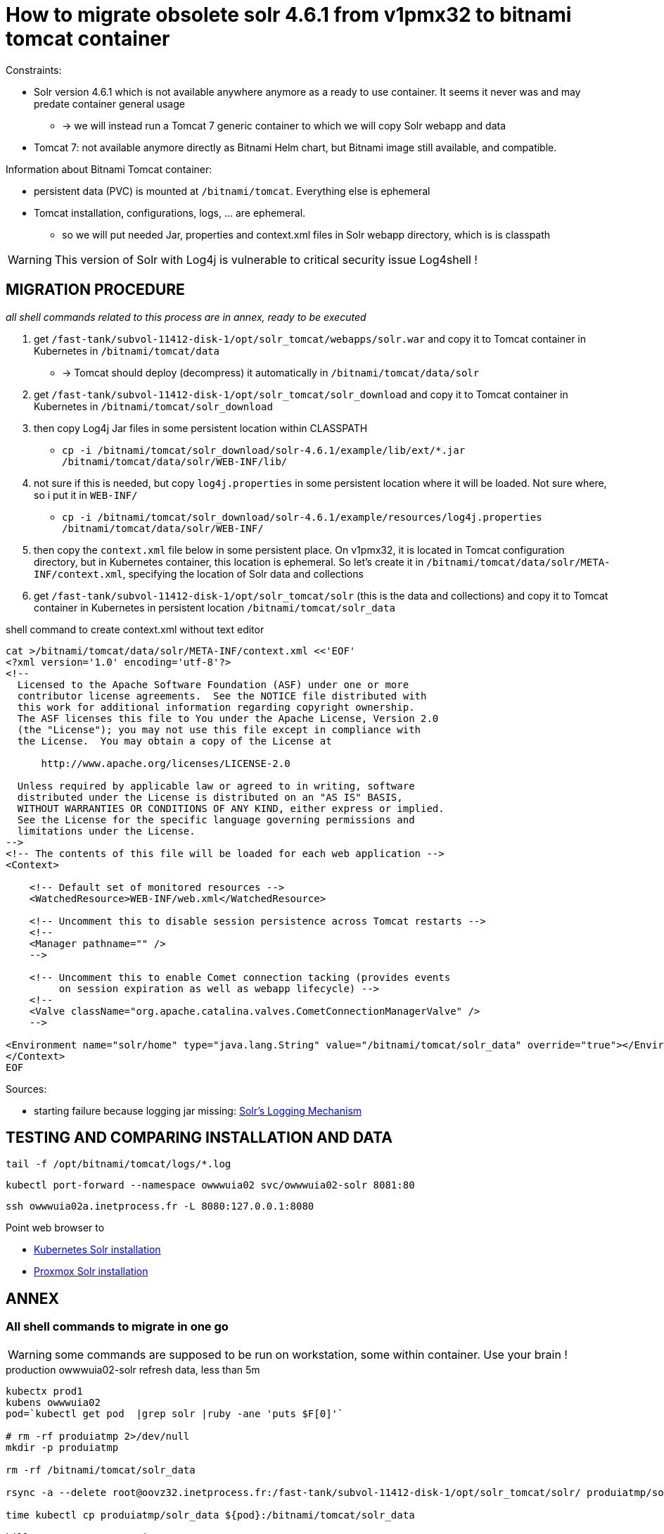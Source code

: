 = How to migrate obsolete solr 4.6.1 from v1pmx32 to bitnami tomcat container

Constraints:

* Solr version 4.6.1 which is not available anywhere anymore as a ready to use container. It seems it never was and may predate container general usage
    ** -> we will instead run a Tomcat 7 generic container to which we will copy Solr webapp and data
* Tomcat 7: not available anymore directly as Bitnami Helm chart, but Bitnami image still available, and compatible.

Information about Bitnami Tomcat container:

* persistent data (PVC) is mounted at `/bitnami/tomcat`. Everything else is ephemeral
* Tomcat installation, configurations, logs, ... are ephemeral.
    ** so we will put needed Jar, properties and context.xml files in Solr webapp directory, which is is classpath

WARNING: This version of Solr with Log4j is vulnerable to critical security issue Log4shell !


== MIGRATION PROCEDURE

_all shell commands related to this process are in annex, ready to be executed_

1. get `/fast-tank/subvol-11412-disk-1/opt/solr_tomcat/webapps/solr.war` and copy it to Tomcat container in Kubernetes in `/bitnami/tomcat/data`
    ** -> Tomcat should deploy (decompress) it automatically in `/bitnami/tomcat/data/solr`
1. get `/fast-tank/subvol-11412-disk-1/opt/solr_tomcat/solr_download` and copy it to Tomcat container in Kubernetes in `/bitnami/tomcat/solr_download`
1. then copy Log4j Jar files in some persistent location within CLASSPATH
    ** `cp -i /bitnami/tomcat/solr_download/solr-4.6.1/example/lib/ext/*.jar /bitnami/tomcat/data/solr/WEB-INF/lib/`
1. not sure if this is needed, but copy `log4j.properties` in some persistent location where it will be loaded. Not sure where, so i put it in `WEB-INF/`
    ** `cp -i /bitnami/tomcat/solr_download/solr-4.6.1/example/resources/log4j.properties /bitnami/tomcat/data/solr/WEB-INF/`
1. then copy the `context.xml` file below in some persistent place. On v1pmx32, it is located in Tomcat configuration directory, but in Kubernetes container, this location is ephemeral. So let's create it in `/bitnami/tomcat/data/solr/META-INF/context.xml`, specifying the location of Solr data and collections
1. get `/fast-tank/subvol-11412-disk-1/opt/solr_tomcat/solr` (this is the data and collections) and copy it to Tomcat container in Kubernetes in persistent location `/bitnami/tomcat/solr_data`

.shell command to create context.xml without text editor
[source,bash]
----
cat >/bitnami/tomcat/data/solr/META-INF/context.xml <<'EOF'
<?xml version='1.0' encoding='utf-8'?>
<!--
  Licensed to the Apache Software Foundation (ASF) under one or more
  contributor license agreements.  See the NOTICE file distributed with
  this work for additional information regarding copyright ownership.
  The ASF licenses this file to You under the Apache License, Version 2.0
  (the "License"); you may not use this file except in compliance with
  the License.  You may obtain a copy of the License at

      http://www.apache.org/licenses/LICENSE-2.0

  Unless required by applicable law or agreed to in writing, software
  distributed under the License is distributed on an "AS IS" BASIS,
  WITHOUT WARRANTIES OR CONDITIONS OF ANY KIND, either express or implied.
  See the License for the specific language governing permissions and
  limitations under the License.
-->
<!-- The contents of this file will be loaded for each web application -->
<Context>

    <!-- Default set of monitored resources -->
    <WatchedResource>WEB-INF/web.xml</WatchedResource>

    <!-- Uncomment this to disable session persistence across Tomcat restarts -->
    <!--
    <Manager pathname="" />
    -->

    <!-- Uncomment this to enable Comet connection tacking (provides events
         on session expiration as well as webapp lifecycle) -->
    <!--
    <Valve className="org.apache.catalina.valves.CometConnectionManagerValve" />
    -->

<Environment name="solr/home" type="java.lang.String" value="/bitnami/tomcat/solr_data" override="true"></Environment>
</Context>
EOF
----

Sources:

* starting failure because logging jar missing: https://cwiki.apache.org/confluence/display/solr/SolrLogging#SolrLogging-UsingtheexampleloggingsetupincontainersotherthanJetty[Solr's Logging Mechanism]


== TESTING AND COMPARING INSTALLATION AND DATA

[source,bash]
----
tail -f /opt/bitnami/tomcat/logs/*.log
----

[source,bash]
----
kubectl port-forward --namespace owwwuia02 svc/owwwuia02-solr 8081:80
----

[source,bash]
----
ssh owwwuia02a.inetprocess.fr -L 8080:127.0.0.1:8080
----

Point web browser to

* http://127.0.0.1:8081/solr/[Kubernetes Solr installation]
* http://127.0.0.1:8080/solr/[Proxmox Solr installation]


== ANNEX

=== All shell commands to migrate in one go

WARNING: some commands are supposed to be run on workstation, some within container. Use your brain !

.production owwwuia02-solr refresh data, less than 5m
[source,bash]
----
kubectx prod1
kubens owwwuia02
pod=`kubectl get pod  |grep solr |ruby -ane 'puts $F[0]'`

# rm -rf produiatmp 2>/dev/null
mkdir -p produiatmp

rm -rf /bitnami/tomcat/solr_data

rsync -a --delete root@oovz32.inetprocess.fr:/fast-tank/subvol-11412-disk-1/opt/solr_tomcat/solr/ produiatmp/solr_data/

time kubectl cp produiatmp/solr_data ${pod}:/bitnami/tomcat/solr_data

kill 1  # restart container
----

.production owwwuia02-solr complete procedure
[source,bash]
----
kubectx prod1
kubens owwwuia02
pod=`kubectl get pod  |grep solr |ruby -ane 'puts $F[0]'`

mkdir -p produiatmp

rsync -a --progress root@oovz32.inetprocess.fr:/fast-tank/subvol-11412-disk-1/opt/solr_tomcat/webapps/solr.war produiatmp/

time kubectl cp produiatmp/solr.war ${pod}:/bitnami/tomcat/data/solr.war

rsync -a  root@oovz32.inetprocess.fr:/fast-tank/subvol-11412-disk-1/opt/solr_tomcat/solr_download produiatmp/

time kubectl cp produiatmp/solr_download ${pod}:/bitnami/tomcat/solr_download

cp -i /bitnami/tomcat/solr_download/solr-4.6.1/example/lib/ext/*.jar /bitnami/tomcat/data/solr/WEB-INF/lib/

cp -i /bitnami/tomcat/solr_download/solr-4.6.1/example/resources/log4j.properties /bitnami/tomcat/data/solr/WEB-INF/

cat >/bitnami/tomcat/data/solr/META-INF/context.xml <<'EOF'
<?xml version='1.0' encoding='utf-8'?>
<!--
  Licensed to the Apache Software Foundation (ASF) under one or more
  contributor license agreements.  See the NOTICE file distributed with
  this work for additional information regarding copyright ownership.
  The ASF licenses this file to You under the Apache License, Version 2.0
  (the "License"); you may not use this file except in compliance with
  the License.  You may obtain a copy of the License at

      http://www.apache.org/licenses/LICENSE-2.0

  Unless required by applicable law or agreed to in writing, software
  distributed under the License is distributed on an "AS IS" BASIS,
  WITHOUT WARRANTIES OR CONDITIONS OF ANY KIND, either express or implied.
  See the License for the specific language governing permissions and
  limitations under the License.
-->
<!-- The contents of this file will be loaded for each web application -->
<Context>

    <!-- Default set of monitored resources -->
    <WatchedResource>WEB-INF/web.xml</WatchedResource>

    <!-- Uncomment this to disable session persistence across Tomcat restarts -->
    <!--
    <Manager pathname="" />
    -->

    <!-- Uncomment this to enable Comet connection tacking (provides events
         on session expiration as well as webapp lifecycle) -->
    <!--
    <Valve className="org.apache.catalina.valves.CometConnectionManagerValve" />
    -->

<Environment name="solr/home" type="java.lang.String" value="/bitnami/tomcat/solr_data" override="true"></Environment>
</Context>
EOF

rsync -a  root@oovz32.inetprocess.fr:/fast-tank/subvol-11412-disk-1/opt/solr_tomcat/solr/ produiatmp/solr_data/

time kubectl cp produiatmp/solr_data ${pod}:/bitnami/tomcat/solr_data
----


.UAT ouatwwwuia02-solr complete procedure
[source,bash]
----
kubectx prod2
kubens ouatwwwuia02
pod=`kubectl get pod  |grep solr |ruby -ane 'puts $F[0]'`

mkdir -p uatuiatmp

rsync -a --progress --rsh="ssh -p 22222" root@oovz15.inetprocess.fr:/fast-tank/subvol-21414-disk-1/opt/solr_tomcat/webapps/solr.war uatuiatmp/

time kubectl cp uatuiatmp/solr.war ${pod}:/bitnami/tomcat/data/solr.war

rsync -a  --rsh="ssh -p 22222" root@oovz15.inetprocess.fr:/fast-tank/subvol-21414-disk-1/opt/solr_tomcat/solr_download uatuiatmp/

time kubectl cp uatuiatmp/solr_download ${pod}:/bitnami/tomcat/solr_download

cp -i /bitnami/tomcat/solr_download/solr-4.6.1/example/lib/ext/*.jar /bitnami/tomcat/data/solr/WEB-INF/lib/

cp -i /bitnami/tomcat/solr_download/solr-4.6.1/example/resources/log4j.properties /bitnami/tomcat/data/solr/WEB-INF/

cat >/bitnami/tomcat/data/solr/META-INF/context.xml <<'EOF'
<?xml version='1.0' encoding='utf-8'?>
<!--
  Licensed to the Apache Software Foundation (ASF) under one or more
  contributor license agreements.  See the NOTICE file distributed with
  this work for additional information regarding copyright ownership.
  The ASF licenses this file to You under the Apache License, Version 2.0
  (the "License"); you may not use this file except in compliance with
  the License.  You may obtain a copy of the License at

      http://www.apache.org/licenses/LICENSE-2.0

  Unless required by applicable law or agreed to in writing, software
  distributed under the License is distributed on an "AS IS" BASIS,
  WITHOUT WARRANTIES OR CONDITIONS OF ANY KIND, either express or implied.
  See the License for the specific language governing permissions and
  limitations under the License.
-->
<!-- The contents of this file will be loaded for each web application -->
<Context>

    <!-- Default set of monitored resources -->
    <WatchedResource>WEB-INF/web.xml</WatchedResource>

    <!-- Uncomment this to disable session persistence across Tomcat restarts -->
    <!--
    <Manager pathname="" />
    -->

    <!-- Uncomment this to enable Comet connection tacking (provides events
         on session expiration as well as webapp lifecycle) -->
    <!--
    <Valve className="org.apache.catalina.valves.CometConnectionManagerValve" />
    -->

<Environment name="solr/home" type="java.lang.String" value="/bitnami/tomcat/solr_data" override="true"></Environment>
</Context>
EOF

rsync -a  --rsh="ssh -p 22222" root@oovz15.inetprocess.fr:/fast-tank/subvol-21414-disk-1/opt/solr_tomcat/solr/ uatuiatmp/solr_data/

time kubectl cp uatuiatmp/solr_data ${pod}:/bitnami/tomcat/solr_data
----
